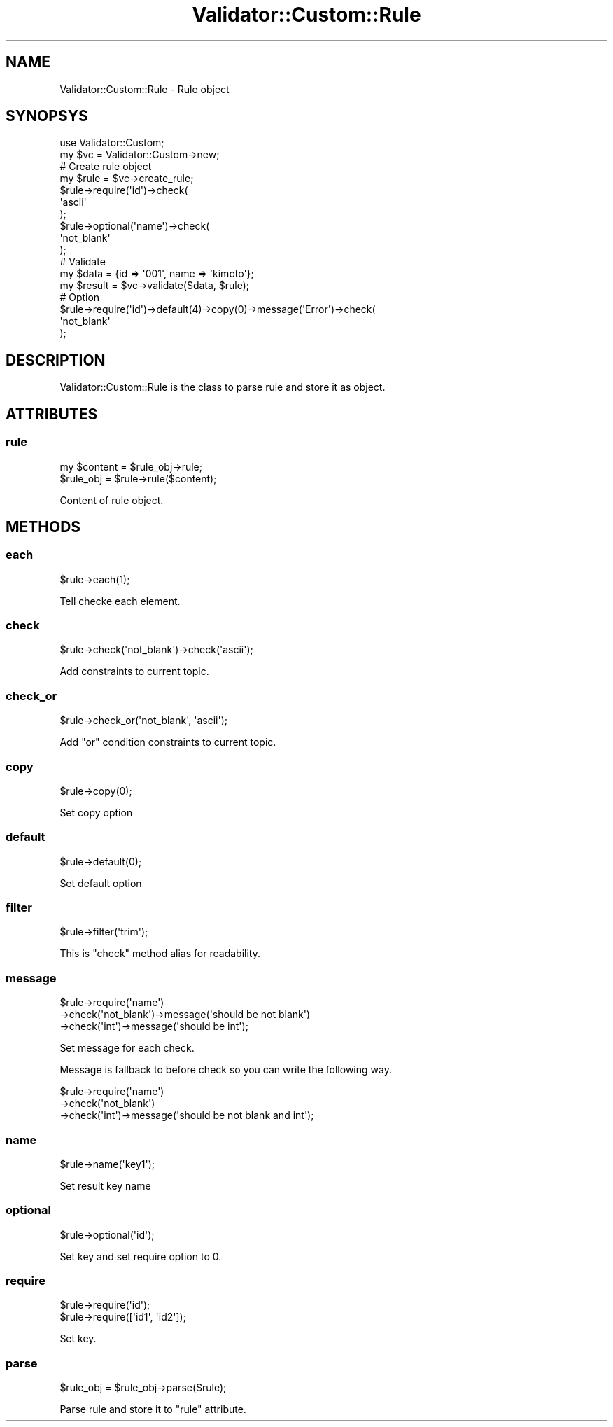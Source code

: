 .\" Automatically generated by Pod::Man 4.14 (Pod::Simple 3.40)
.\"
.\" Standard preamble:
.\" ========================================================================
.de Sp \" Vertical space (when we can't use .PP)
.if t .sp .5v
.if n .sp
..
.de Vb \" Begin verbatim text
.ft CW
.nf
.ne \\$1
..
.de Ve \" End verbatim text
.ft R
.fi
..
.\" Set up some character translations and predefined strings.  \*(-- will
.\" give an unbreakable dash, \*(PI will give pi, \*(L" will give a left
.\" double quote, and \*(R" will give a right double quote.  \*(C+ will
.\" give a nicer C++.  Capital omega is used to do unbreakable dashes and
.\" therefore won't be available.  \*(C` and \*(C' expand to `' in nroff,
.\" nothing in troff, for use with C<>.
.tr \(*W-
.ds C+ C\v'-.1v'\h'-1p'\s-2+\h'-1p'+\s0\v'.1v'\h'-1p'
.ie n \{\
.    ds -- \(*W-
.    ds PI pi
.    if (\n(.H=4u)&(1m=24u) .ds -- \(*W\h'-12u'\(*W\h'-12u'-\" diablo 10 pitch
.    if (\n(.H=4u)&(1m=20u) .ds -- \(*W\h'-12u'\(*W\h'-8u'-\"  diablo 12 pitch
.    ds L" ""
.    ds R" ""
.    ds C` ""
.    ds C' ""
'br\}
.el\{\
.    ds -- \|\(em\|
.    ds PI \(*p
.    ds L" ``
.    ds R" ''
.    ds C`
.    ds C'
'br\}
.\"
.\" Escape single quotes in literal strings from groff's Unicode transform.
.ie \n(.g .ds Aq \(aq
.el       .ds Aq '
.\"
.\" If the F register is >0, we'll generate index entries on stderr for
.\" titles (.TH), headers (.SH), subsections (.SS), items (.Ip), and index
.\" entries marked with X<> in POD.  Of course, you'll have to process the
.\" output yourself in some meaningful fashion.
.\"
.\" Avoid warning from groff about undefined register 'F'.
.de IX
..
.nr rF 0
.if \n(.g .if rF .nr rF 1
.if (\n(rF:(\n(.g==0)) \{\
.    if \nF \{\
.        de IX
.        tm Index:\\$1\t\\n%\t"\\$2"
..
.        if !\nF==2 \{\
.            nr % 0
.            nr F 2
.        \}
.    \}
.\}
.rr rF
.\" ========================================================================
.\"
.IX Title "Validator::Custom::Rule 3"
.TH Validator::Custom::Rule 3 "2015-12-07" "perl v5.32.0" "User Contributed Perl Documentation"
.\" For nroff, turn off justification.  Always turn off hyphenation; it makes
.\" way too many mistakes in technical documents.
.if n .ad l
.nh
.SH "NAME"
Validator::Custom::Rule \- Rule object
.SH "SYNOPSYS"
.IX Header "SYNOPSYS"
.Vb 2
\&  use Validator::Custom;
\&  my $vc = Validator::Custom\->new;
\&  
\&  # Create rule object
\&  my $rule = $vc\->create_rule;
\&  $rule\->require(\*(Aqid\*(Aq)\->check(
\&    \*(Aqascii\*(Aq
\&  );
\&  $rule\->optional(\*(Aqname\*(Aq)\->check(
\&   \*(Aqnot_blank\*(Aq
\&  );
\&  
\&  # Validate
\&  my $data = {id => \*(Aq001\*(Aq, name => \*(Aqkimoto\*(Aq};
\&  my $result = $vc\->validate($data, $rule);
\&  
\&  # Option
\&  $rule\->require(\*(Aqid\*(Aq)\->default(4)\->copy(0)\->message(\*(AqError\*(Aq)\->check(
\&    \*(Aqnot_blank\*(Aq
\&  );
.Ve
.SH "DESCRIPTION"
.IX Header "DESCRIPTION"
Validator::Custom::Rule is the class to parse rule and store it as object.
.SH "ATTRIBUTES"
.IX Header "ATTRIBUTES"
.SS "rule"
.IX Subsection "rule"
.Vb 2
\&  my $content = $rule_obj\->rule;
\&  $rule_obj = $rule\->rule($content);
.Ve
.PP
Content of rule object.
.SH "METHODS"
.IX Header "METHODS"
.SS "each"
.IX Subsection "each"
.Vb 1
\&  $rule\->each(1);
.Ve
.PP
Tell checke each element.
.SS "check"
.IX Subsection "check"
.Vb 1
\&  $rule\->check(\*(Aqnot_blank\*(Aq)\->check(\*(Aqascii\*(Aq);
.Ve
.PP
Add constraints to current topic.
.SS "check_or"
.IX Subsection "check_or"
.Vb 1
\&  $rule\->check_or(\*(Aqnot_blank\*(Aq, \*(Aqascii\*(Aq);
.Ve
.PP
Add \*(L"or\*(R" condition constraints to current topic.
.SS "copy"
.IX Subsection "copy"
.Vb 1
\&  $rule\->copy(0);
.Ve
.PP
Set copy option
.SS "default"
.IX Subsection "default"
.Vb 1
\&  $rule\->default(0);
.Ve
.PP
Set default option
.SS "filter"
.IX Subsection "filter"
.Vb 1
\&  $rule\->filter(\*(Aqtrim\*(Aq);
.Ve
.PP
This is \f(CW\*(C`check\*(C'\fR method alias for readability.
.SS "message"
.IX Subsection "message"
.Vb 3
\&  $rule\->require(\*(Aqname\*(Aq)
\&    \->check(\*(Aqnot_blank\*(Aq)\->message(\*(Aqshould be not blank\*(Aq)
\&    \->check(\*(Aqint\*(Aq)\->message(\*(Aqshould be int\*(Aq);
.Ve
.PP
Set message for each check.
.PP
Message is fallback to before check
so you can write the following way.
.PP
.Vb 3
\&  $rule\->require(\*(Aqname\*(Aq)
\&    \->check(\*(Aqnot_blank\*(Aq)
\&    \->check(\*(Aqint\*(Aq)\->message(\*(Aqshould be not blank and int\*(Aq);
.Ve
.SS "name"
.IX Subsection "name"
.Vb 1
\&  $rule\->name(\*(Aqkey1\*(Aq);
.Ve
.PP
Set result key name
.SS "optional"
.IX Subsection "optional"
.Vb 1
\&  $rule\->optional(\*(Aqid\*(Aq);
.Ve
.PP
Set key and set require option to 0.
.SS "require"
.IX Subsection "require"
.Vb 2
\&  $rule\->require(\*(Aqid\*(Aq);
\&  $rule\->require([\*(Aqid1\*(Aq, \*(Aqid2\*(Aq]);
.Ve
.PP
Set key.
.SS "parse"
.IX Subsection "parse"
.Vb 1
\&  $rule_obj = $rule_obj\->parse($rule);
.Ve
.PP
Parse rule and store it to \f(CW\*(C`rule\*(C'\fR attribute.
